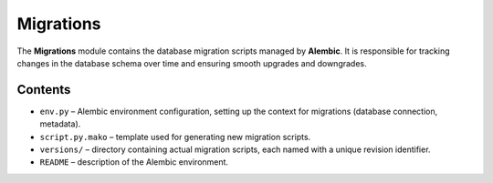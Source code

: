 Migrations
==========

The **Migrations** module contains the database migration scripts
managed by **Alembic**.
It is responsible for tracking changes in the database schema
over time and ensuring smooth upgrades and downgrades.

Contents
--------

- ``env.py`` – Alembic environment configuration, setting up the context
  for migrations (database connection, metadata).
- ``script.py.mako`` – template used for generating new migration scripts.
- ``versions/`` – directory containing actual migration scripts,
  each named with a unique revision identifier.
- ``README`` – description of the Alembic environment.
